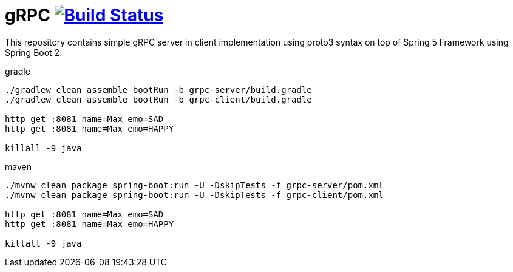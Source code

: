 = gRPC image:https://travis-ci.org/daggerok/grpc-spring-5.svg?branch=master["Build Status", link="https://travis-ci.org/daggerok/grpc-spring-5"]

This repository contains simple gRPC server in client implementation using proto3 syntax on top of Spring 5 Framework using Spring Boot 2.

.gradle
----
./gradlew clean assemble bootRun -b grpc-server/build.gradle
./gradlew clean assemble bootRun -b grpc-client/build.gradle

http get :8081 name=Max emo=SAD
http get :8081 name=Max emo=HAPPY

killall -9 java
----

.maven
----
./mvnw clean package spring-boot:run -U -DskipTests -f grpc-server/pom.xml
./mvnw clean package spring-boot:run -U -DskipTests -f grpc-client/pom.xml

http get :8081 name=Max emo=SAD
http get :8081 name=Max emo=HAPPY

killall -9 java
----
